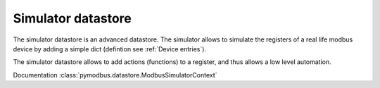 Simulator datastore
===================

The simulator datastore is an advanced datastore.
The simulator allows to simulate the registers of a real life modbus device by adding a simple dict (defintion see :ref:`Device entries`).

The simulator datastore allows to add actions (functions) to a register, and thus allows a low level automation.

Documentation :class:`pymodbus.datastore.ModbusSimulatorContext`
